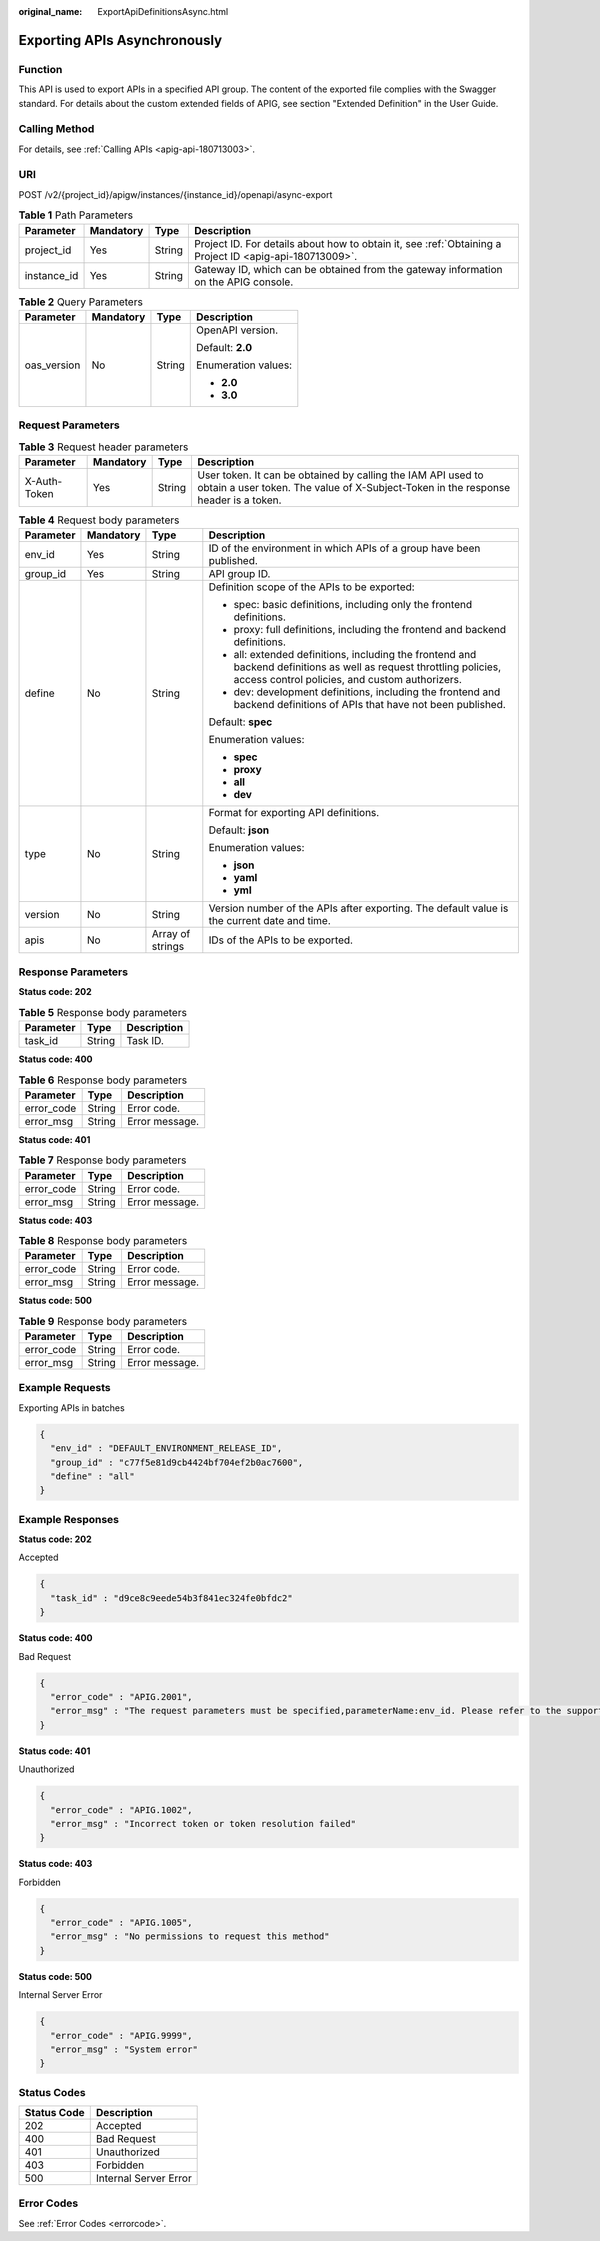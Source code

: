 :original_name: ExportApiDefinitionsAsync.html

.. _ExportApiDefinitionsAsync:

Exporting APIs Asynchronously
=============================

Function
--------

This API is used to export APIs in a specified API group. The content of the exported file complies with the Swagger standard. For details about the custom extended fields of APIG, see section "Extended Definition" in the User Guide.

Calling Method
--------------

For details, see :ref:`Calling APIs <apig-api-180713003>`.

URI
---

POST /v2/{project_id}/apigw/instances/{instance_id}/openapi/async-export

.. table:: **Table 1** Path Parameters

   +-------------+-----------+--------+---------------------------------------------------------------------------------------------------------+
   | Parameter   | Mandatory | Type   | Description                                                                                             |
   +=============+===========+========+=========================================================================================================+
   | project_id  | Yes       | String | Project ID. For details about how to obtain it, see :ref:`Obtaining a Project ID <apig-api-180713009>`. |
   +-------------+-----------+--------+---------------------------------------------------------------------------------------------------------+
   | instance_id | Yes       | String | Gateway ID, which can be obtained from the gateway information on the APIG console.                     |
   +-------------+-----------+--------+---------------------------------------------------------------------------------------------------------+

.. table:: **Table 2** Query Parameters

   +-----------------+-----------------+-----------------+---------------------+
   | Parameter       | Mandatory       | Type            | Description         |
   +=================+=================+=================+=====================+
   | oas_version     | No              | String          | OpenAPI version.    |
   |                 |                 |                 |                     |
   |                 |                 |                 | Default: **2.0**    |
   |                 |                 |                 |                     |
   |                 |                 |                 | Enumeration values: |
   |                 |                 |                 |                     |
   |                 |                 |                 | -  **2.0**          |
   |                 |                 |                 | -  **3.0**          |
   +-----------------+-----------------+-----------------+---------------------+

Request Parameters
------------------

.. table:: **Table 3** Request header parameters

   +--------------+-----------+--------+----------------------------------------------------------------------------------------------------------------------------------------------------+
   | Parameter    | Mandatory | Type   | Description                                                                                                                                        |
   +==============+===========+========+====================================================================================================================================================+
   | X-Auth-Token | Yes       | String | User token. It can be obtained by calling the IAM API used to obtain a user token. The value of X-Subject-Token in the response header is a token. |
   +--------------+-----------+--------+----------------------------------------------------------------------------------------------------------------------------------------------------+

.. table:: **Table 4** Request body parameters

   +-----------------+-----------------+------------------+-----------------------------------------------------------------------------------------------------------------------------------------------------------------------+
   | Parameter       | Mandatory       | Type             | Description                                                                                                                                                           |
   +=================+=================+==================+=======================================================================================================================================================================+
   | env_id          | Yes             | String           | ID of the environment in which APIs of a group have been published.                                                                                                   |
   +-----------------+-----------------+------------------+-----------------------------------------------------------------------------------------------------------------------------------------------------------------------+
   | group_id        | Yes             | String           | API group ID.                                                                                                                                                         |
   +-----------------+-----------------+------------------+-----------------------------------------------------------------------------------------------------------------------------------------------------------------------+
   | define          | No              | String           | Definition scope of the APIs to be exported:                                                                                                                          |
   |                 |                 |                  |                                                                                                                                                                       |
   |                 |                 |                  | -  spec: basic definitions, including only the frontend definitions.                                                                                                  |
   |                 |                 |                  | -  proxy: full definitions, including the frontend and backend definitions.                                                                                           |
   |                 |                 |                  | -  all: extended definitions, including the frontend and backend definitions as well as request throttling policies, access control policies, and custom authorizers. |
   |                 |                 |                  | -  dev: development definitions, including the frontend and backend definitions of APIs that have not been published.                                                 |
   |                 |                 |                  |                                                                                                                                                                       |
   |                 |                 |                  | Default: **spec**                                                                                                                                                     |
   |                 |                 |                  |                                                                                                                                                                       |
   |                 |                 |                  | Enumeration values:                                                                                                                                                   |
   |                 |                 |                  |                                                                                                                                                                       |
   |                 |                 |                  | -  **spec**                                                                                                                                                           |
   |                 |                 |                  | -  **proxy**                                                                                                                                                          |
   |                 |                 |                  | -  **all**                                                                                                                                                            |
   |                 |                 |                  | -  **dev**                                                                                                                                                            |
   +-----------------+-----------------+------------------+-----------------------------------------------------------------------------------------------------------------------------------------------------------------------+
   | type            | No              | String           | Format for exporting API definitions.                                                                                                                                 |
   |                 |                 |                  |                                                                                                                                                                       |
   |                 |                 |                  | Default: **json**                                                                                                                                                     |
   |                 |                 |                  |                                                                                                                                                                       |
   |                 |                 |                  | Enumeration values:                                                                                                                                                   |
   |                 |                 |                  |                                                                                                                                                                       |
   |                 |                 |                  | -  **json**                                                                                                                                                           |
   |                 |                 |                  | -  **yaml**                                                                                                                                                           |
   |                 |                 |                  | -  **yml**                                                                                                                                                            |
   +-----------------+-----------------+------------------+-----------------------------------------------------------------------------------------------------------------------------------------------------------------------+
   | version         | No              | String           | Version number of the APIs after exporting. The default value is the current date and time.                                                                           |
   +-----------------+-----------------+------------------+-----------------------------------------------------------------------------------------------------------------------------------------------------------------------+
   | apis            | No              | Array of strings | IDs of the APIs to be exported.                                                                                                                                       |
   +-----------------+-----------------+------------------+-----------------------------------------------------------------------------------------------------------------------------------------------------------------------+

Response Parameters
-------------------

**Status code: 202**

.. table:: **Table 5** Response body parameters

   ========= ====== ===========
   Parameter Type   Description
   ========= ====== ===========
   task_id   String Task ID.
   ========= ====== ===========

**Status code: 400**

.. table:: **Table 6** Response body parameters

   ========== ====== ==============
   Parameter  Type   Description
   ========== ====== ==============
   error_code String Error code.
   error_msg  String Error message.
   ========== ====== ==============

**Status code: 401**

.. table:: **Table 7** Response body parameters

   ========== ====== ==============
   Parameter  Type   Description
   ========== ====== ==============
   error_code String Error code.
   error_msg  String Error message.
   ========== ====== ==============

**Status code: 403**

.. table:: **Table 8** Response body parameters

   ========== ====== ==============
   Parameter  Type   Description
   ========== ====== ==============
   error_code String Error code.
   error_msg  String Error message.
   ========== ====== ==============

**Status code: 500**

.. table:: **Table 9** Response body parameters

   ========== ====== ==============
   Parameter  Type   Description
   ========== ====== ==============
   error_code String Error code.
   error_msg  String Error message.
   ========== ====== ==============

Example Requests
----------------

Exporting APIs in batches

.. code-block::

   {
     "env_id" : "DEFAULT_ENVIRONMENT_RELEASE_ID",
     "group_id" : "c77f5e81d9cb4424bf704ef2b0ac7600",
     "define" : "all"
   }

Example Responses
-----------------

**Status code: 202**

Accepted

.. code-block::

   {
     "task_id" : "d9ce8c9eede54b3f841ec324fe0bfdc2"
   }

**Status code: 400**

Bad Request

.. code-block::

   {
     "error_code" : "APIG.2001",
     "error_msg" : "The request parameters must be specified,parameterName:env_id. Please refer to the support documentation"
   }

**Status code: 401**

Unauthorized

.. code-block::

   {
     "error_code" : "APIG.1002",
     "error_msg" : "Incorrect token or token resolution failed"
   }

**Status code: 403**

Forbidden

.. code-block::

   {
     "error_code" : "APIG.1005",
     "error_msg" : "No permissions to request this method"
   }

**Status code: 500**

Internal Server Error

.. code-block::

   {
     "error_code" : "APIG.9999",
     "error_msg" : "System error"
   }

Status Codes
------------

=========== =====================
Status Code Description
=========== =====================
202         Accepted
400         Bad Request
401         Unauthorized
403         Forbidden
500         Internal Server Error
=========== =====================

Error Codes
-----------

See :ref:`Error Codes <errorcode>`.
